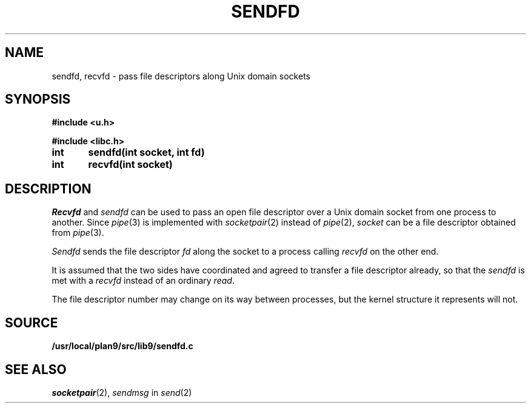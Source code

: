 .TH SENDFD 3
.SH NAME
sendfd, recvfd \- pass file descriptors along Unix domain sockets
.SH SYNOPSIS
.B
#include <u.h>
.PP
.B
#include <libc.h>
.PP
.B
int	sendfd(int socket, int fd)
.PP
.B
int	recvfd(int socket)
.SH DESCRIPTION
.I Recvfd
and
.I sendfd
can be used to pass an open file descriptor over
a Unix domain socket from one process to another.
Since
.IR pipe (3)
is implemented with
.IR socketpair (2)
instead of
.IR pipe (2),
.I socket
can be a file descriptor obtained from
.IR pipe (3).
.PP
.I Sendfd
sends the file descriptor
.I fd
along the socket to a process calling
.I recvfd 
on the other end.
.PP
It is assumed that the two sides have coordinated
and agreed to transfer a file descriptor already, so
that the
.I sendfd
is met with a
.I recvfd
instead of an ordinary
.IR read .
.PP
The file descriptor number may change on its way
between processes, but the kernel structure it represents
will not.
.SH SOURCE
.B /usr/local/plan9/src/lib9/sendfd.c
.SH SEE ALSO
.IR socketpair (2),
.I sendmsg
in
.IR send (2)
